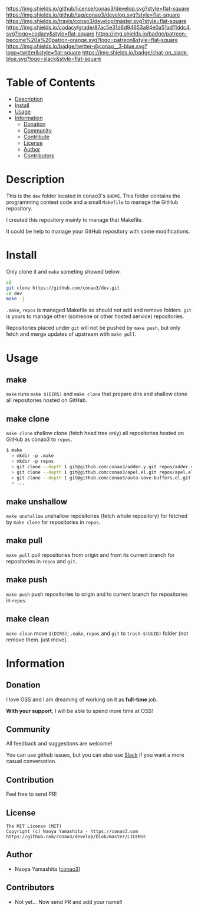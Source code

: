 #+author: conao3
#+date: <2018-10-25 Thu>

[[https://github.com/conao3/develop][https://raw.githubusercontent.com/conao3/files/master/blob/headers/png/dev.png]]
[[https://github.com/conao3/develop/blob/master/LICENSE][https://img.shields.io/github/license/conao3/develop.svg?style=flat-square]]
[[https://github.com/conao3/develop/releases][https://img.shields.io/github/tag/conao3/develop.svg?style=flat-square]]
[[https://travis-ci.org/conao3/develop][https://img.shields.io/travis/conao3/develop/master.svg?style=flat-square]]
[[https://app.codacy.com/project/conao3/develop/dashboard][https://img.shields.io/codacy/grade/87ac5e31d6d94653a94e0a51ad11ddc4.svg?logo=codacy&style=flat-square]]
[[https://www.patreon.com/conao3][https://img.shields.io/badge/patreon-become%20a%20patron-orange.svg?logo=patreon&style=flat-square]]
[[https://twitter.com/conao_3][https://img.shields.io/badge/twitter-@conao__3-blue.svg?logo=twitter&style=flat-square]]
[[https://join.slack.com/t/conao3-support/shared_invite/enQtNjUzMDMxODcyMjE1LTA4ZGRmOWYwZWE3NmE5NTkyZjk3M2JhYzU2ZmRkMzdiMDdlYTQ0ODMyM2ExOGY0OTkzMzZiMTNmZjJjY2I5NTM][https://img.shields.io/badge/chat-on_slack-blue.svg?logo=slack&style=flat-square]]

* Table of Contents
- [[#description][Description]]
- [[#install][Install]]
- [[#usage][Usage]]
- [[#information][Information]]
  - [[#donation][Donation]]
  - [[#community][Community]]
  - [[#contribute][Contribute]]
  - [[#license][License]]
  - [[#author][Author]]
  - [[#contributors][Contributors]]

* Description
This is the ~dev~ folder located in conao3's ~$HOME~.
This folder contains the programming contest code and a small ~Makefile~
to manage the GitHub repository.

I created this repository mainly to manage that Makefile.

It could be help to manage your GitHub repository with some modifications.

* Install
Only clone it and ~make~ someting showed below.
#+begin_src sh
  cd
  git clone https://github.com/conao3/dev.git
  cd dev
  make -j
#+end_src

#+RESULTS:

~.make~, ~repos~ is managed Makefile
so should not add and remove folders.
~git~ is yours to manage other (someone or other hosted service) repositories.

Repositories placed under ~git~ will not be pushed by ~make push~,
but only fetch and merge updates of upstream with ~make pull~.

* Usage
** make
~make~ runs ~make $(DIRS)~ and ~make clone~ that prepare dirs and 
shallow clone all repositories hosted on GitHab.

** make clone 
~make clone~ shallow clone (fetch head tree only) all repositories
hosted on GitHub as conao3 to ~repos~.
#+begin_src bash
  $ make
    > mkdir -p .make
    > mkdir -p repos
    > git clone --depth 1 git@github.com:conao3/adder.y.git repos/adder.y
    > git clone --depth 1 git@github.com:conao3/apel.el.git repos/apel.el
    > git clone --depth 1 git@github.com:conao3/auto-save-buffers.el.git repos/auto-save-buffers.el
    > ...
#+end_src

** make unshallow
~make unshallow~ unshallow repositories (fetch whole repository)
for fetched by ~make clone~ for repositories in ~repos~.

** make pull
~make pull~ pull repositories from origin and from its current branch
for repositories in ~repos~ and ~git~.
 
** make push
~make push~ push repositories to origin and to current branch
for repositories in ~repos~.

** make clean
~make clean~ move ~$(DIRS)~; ~.make~, ~repos~ and ~git~ to ~trash-$(UUID)~ folder
(not remove them. just move).

* Information
** Donation
I love OSS and I am dreaming of working on it as *full-time* job.

*With your support*, I will be able to spend more time at OSS!

[[https://www.patreon.com/conao3][https://c5.patreon.com/external/logo/become_a_patron_button.png]]

** Community
All feedback and suggestions are welcome!

You can use github issues, but you can also use [[https://join.slack.com/t/conao3-support/shared_invite/enQtNjUzMDMxODcyMjE1LTA4ZGRmOWYwZWE3NmE5NTkyZjk3M2JhYzU2ZmRkMzdiMDdlYTQ0ODMyM2ExOGY0OTkzMzZiMTNmZjJjY2I5NTM][Slack]]
if you want a more casual conversation.

** Contribution
Feel free to send PR!

** License
#+begin_example
  The MIT License (MIT)
  Copyright (c) Naoya Yamashita - https://conao3.com
  https://github.com/conao3/develop/blob/master/LICENSE
#+end_example

** Author
- Naoya Yamashita ([[https://github.com/conao3][conao3]])

** Contributors
- Not yet... Now send PR and add your name!!
